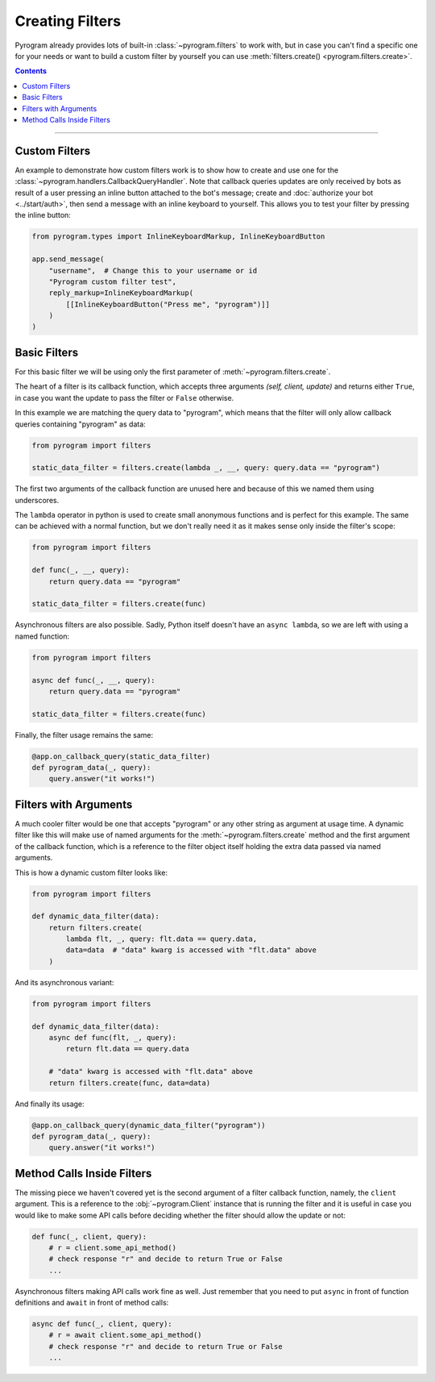 Creating Filters
================

Pyrogram already provides lots of built-in :class:`~pyrogram.filters` to work with, but in case you can't find a
specific one for your needs or want to build a custom filter by yourself you can use
:meth:`filters.create() <pyrogram.filters.create>`.

.. contents:: Contents
    :backlinks: none
    :depth: 1
    :local:

-----

Custom Filters
--------------

An example to demonstrate how custom filters work is to show how to create and use one for the
:class:`~pyrogram.handlers.CallbackQueryHandler`. Note that callback queries updates are only received by bots as result
of a user pressing an inline button attached to the bot's message; create and :doc:`authorize your bot <../start/auth>`,
then send a message with an inline keyboard to yourself. This allows you to test your filter by pressing the inline
button:

.. code-block:: python

    from pyrogram.types import InlineKeyboardMarkup, InlineKeyboardButton

    app.send_message(
        "username",  # Change this to your username or id
        "Pyrogram custom filter test",
        reply_markup=InlineKeyboardMarkup(
            [[InlineKeyboardButton("Press me", "pyrogram")]]
        )
    )

Basic Filters
-------------

For this basic filter we will be using only the first parameter of :meth:`~pyrogram.filters.create`.

The heart of a filter is its callback function, which accepts three arguments *(self, client, update)* and returns
either ``True``, in case you want the update to pass the filter or ``False`` otherwise.

In this example we are matching the query data to "pyrogram", which means that the filter will only allow callback
queries containing "pyrogram" as data:

.. code-block:: python

    from pyrogram import filters

    static_data_filter = filters.create(lambda _, __, query: query.data == "pyrogram")

The first two arguments of the callback function are unused here and because of this we named them using underscores.

The ``lambda`` operator in python is used to create small anonymous functions and is perfect for this example. The same
can be achieved with a normal function, but we don't really need it as it makes sense only inside the filter's scope:

.. code-block:: python

    from pyrogram import filters

    def func(_, __, query):
        return query.data == "pyrogram"

    static_data_filter = filters.create(func)

Asynchronous filters are also possible. Sadly, Python itself doesn't have an ``async lambda``, so we are left with
using a named function:

.. code-block:: python

    from pyrogram import filters

    async def func(_, __, query):
        return query.data == "pyrogram"

    static_data_filter = filters.create(func)

Finally, the filter usage remains the same:

.. code-block:: python

    @app.on_callback_query(static_data_filter)
    def pyrogram_data(_, query):
        query.answer("it works!")

Filters with Arguments
----------------------

A much cooler filter would be one that accepts "pyrogram" or any other string as argument at usage time.
A dynamic filter like this will make use of named arguments for the :meth:`~pyrogram.filters.create` method and the
first argument of the callback function, which is a reference to the filter object itself holding the extra data passed
via named arguments.

This is how a dynamic custom filter looks like:

.. code-block:: python

    from pyrogram import filters

    def dynamic_data_filter(data):
        return filters.create(
            lambda flt, _, query: flt.data == query.data,
            data=data  # "data" kwarg is accessed with "flt.data" above
        )

And its asynchronous variant:

.. code-block:: python

    from pyrogram import filters

    def dynamic_data_filter(data):
        async def func(flt, _, query):
            return flt.data == query.data

        # "data" kwarg is accessed with "flt.data" above
        return filters.create(func, data=data)

And finally its usage:

.. code-block:: python

    @app.on_callback_query(dynamic_data_filter("pyrogram"))
    def pyrogram_data(_, query):
        query.answer("it works!")


Method Calls Inside Filters
---------------------------

The missing piece we haven't covered yet is the second argument of a filter callback function, namely, the ``client``
argument. This is a reference to the :obj:`~pyrogram.Client` instance that is running the filter and it is useful in
case you would like to make some API calls before deciding whether the filter should allow the update or not:

.. code-block:: python

    def func(_, client, query):
        # r = client.some_api_method()
        # check response "r" and decide to return True or False
        ...

Asynchronous filters making API calls work fine as well. Just remember that you need to put ``async`` in front of
function definitions and ``await`` in front of method calls:

.. code-block:: python

    async def func(_, client, query):
        # r = await client.some_api_method()
        # check response "r" and decide to return True or False
        ...